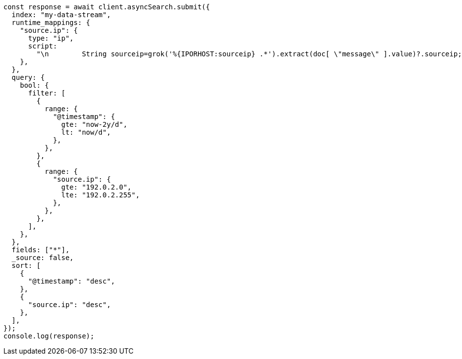 // This file is autogenerated, DO NOT EDIT
// Use `node scripts/generate-docs-examples.js` to generate the docs examples

[source, js]
----
const response = await client.asyncSearch.submit({
  index: "my-data-stream",
  runtime_mappings: {
    "source.ip": {
      type: "ip",
      script:
        "\n        String sourceip=grok('%{IPORHOST:sourceip} .*').extract(doc[ \"message\" ].value)?.sourceip;\n        if (sourceip != null) emit(sourceip);\n      ",
    },
  },
  query: {
    bool: {
      filter: [
        {
          range: {
            "@timestamp": {
              gte: "now-2y/d",
              lt: "now/d",
            },
          },
        },
        {
          range: {
            "source.ip": {
              gte: "192.0.2.0",
              lte: "192.0.2.255",
            },
          },
        },
      ],
    },
  },
  fields: ["*"],
  _source: false,
  sort: [
    {
      "@timestamp": "desc",
    },
    {
      "source.ip": "desc",
    },
  ],
});
console.log(response);
----

